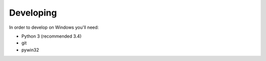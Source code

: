 Developing
----------

In order to develop on Windows you'll need:

* Python 3 (recommended 3.4)
* git
* pywin32
